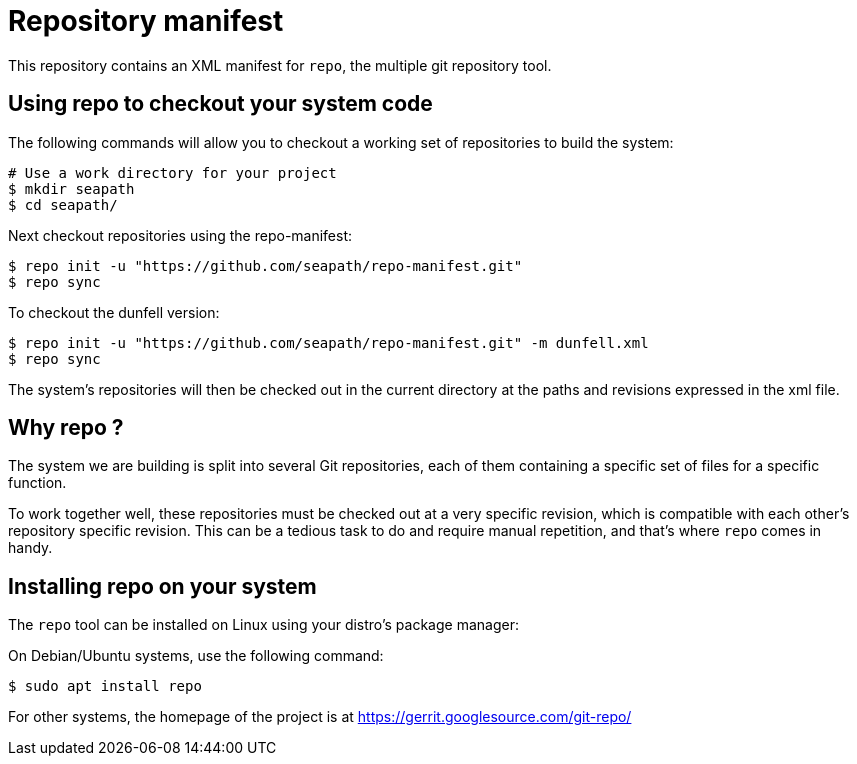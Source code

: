 // Copyright (C) 2020, RTE (http://www.rte-france.com)
// Copyright (C) 2023 Savoir-faire Linux, Inc.
// SPDX-License-Identifier: CC-BY-4.0

= Repository manifest

This repository contains an XML manifest for `repo`, the multiple git repository
tool.

== Using repo to checkout your system code

The following commands will allow you to checkout a working set of repositories
to build the system:

```
# Use a work directory for your project
$ mkdir seapath
$ cd seapath/
```

Next checkout repositories using the repo-manifest:

```
$ repo init -u "https://github.com/seapath/repo-manifest.git"
$ repo sync
```

To checkout the dunfell version:

```
$ repo init -u "https://github.com/seapath/repo-manifest.git" -m dunfell.xml
$ repo sync
```

The system's repositories will then be checked out in the current directory at
the paths and revisions expressed in the xml file.

== Why repo ?

The system we are building is split into several Git repositories, each of them
containing a specific set of files for a specific function.

To work together well, these repositories must be checked out at a very specific
revision, which is compatible with each other's repository specific revision.
This can be a tedious task to do and require manual repetition, and
that's where `repo` comes in handy.

== Installing repo on your system

The `repo` tool can be installed on Linux using your distro's package manager:

On Debian/Ubuntu systems, use the following command:

```
$ sudo apt install repo
```

For other systems, the homepage of the project is at
https://gerrit.googlesource.com/git-repo/
